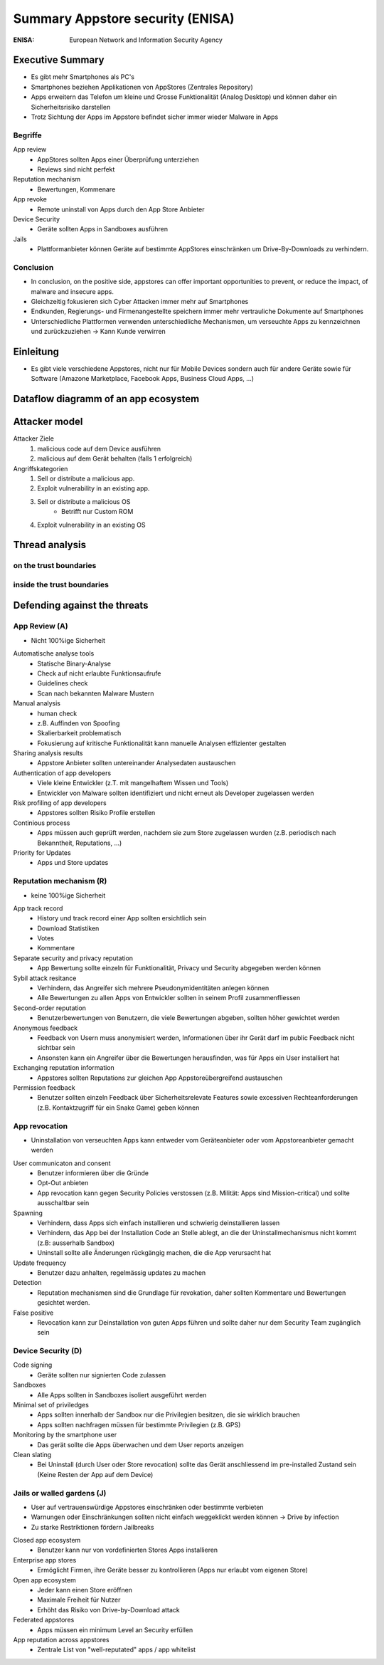 =================================
Summary Appstore security (ENISA)
=================================


:ENISA: European Network and Information Security Agency



Executive Summary
=================

* Es gibt mehr Smartphones als PC's
* Smartphones beziehen Applikationen von AppStores (Zentrales Repository)
* Apps erweitern das Telefon um kleine und Grosse Funktionalität (Analog Desktop) und können daher ein Sicherheitsrisiko darstellen
* Trotz Sichtung der Apps im Appstore befindet sicher immer wieder Malware in Apps


Begriffe
--------

App review
	* AppStores sollten Apps einer Überprüfung unterziehen
	* Reviews sind nicht perfekt

Reputation mechanism 
	* Bewertungen, Kommenare
	
App revoke
	* Remote uninstall von Apps durch den App Store Anbieter
	
Device Security
	* Geräte sollten Apps in Sandboxes ausführen
	
Jails
	* Plattformanbieter können Geräte auf bestimmte AppStores einschränken um Drive-By-Downloads zu verhindern.
	
	
Conclusion
----------

* In conclusion, on the positive side, appstores can offer important opportunities to prevent, or reduce the impact, of malware and insecure apps. 
* Gleichzeitig fokusieren sich Cyber Attacken immer mehr auf Smartphones
* Endkunden, Regierungs- und Firmenangestellte speichern immer mehr vertrauliche Dokumente auf Smartphones
* Unterschiedliche Plattformen verwenden unterschiedliche Mechanismen, um verseuchte Apps zu kennzeichnen und zurückzuziehen -> Kann Kunde verwirren



Einleitung
==========

* Es gibt viele verschiedene Appstores, nicht nur für Mobile Devices sondern auch für andere Geräte sowie für Software (Amazone Marketplace, Facebook Apps, Business Cloud Apps, ...)



Dataflow diagramm of an app ecosystem
=====================================

.. image:: img/AppStoreSecurity1.jpg



Attacker model
==============

Attacker Ziele
	1) malicious code auf dem Device ausführen
	2) malicious auf dem Gerät behalten (falls 1 erfolgreich)
	
Angriffskategorien
	1) Sell or distribute a malicious app.
	2) Exploit vulnerability in an existing app.
	3) Sell or distribute a malicious OS
		* Betrifft nur Custom ROM
	4) Exploit vulnerability in an existing OS
	

	
Thread analysis
===============

.. image:: img/AppStoreSecurity2.jpg


on the trust boundaries
-----------------------

.. image:: img/AppStoreSecurity3.jpg
.. image:: img/AppStoreSecurity4.jpg
.. image:: img/AppStoreSecurity5.jpg

inside the trust boundaries
---------------------------

.. image:: img/AppStoreSecurity6.jpg



Defending against the threats
=============================

.. image:: img/AppStoreSecurity7.jpg
.. image:: img/AppStoreSecurity8.jpg


App Review (A)
--------------

* Nicht 100%ige Sicherheit

Automatische analyse tools 
	* Statische Binary-Analyse
	* Check auf nicht erlaubte Funktionsaufrufe 
	* Guidelines check
	* Scan nach bekannten Malware Mustern
	
Manual analysis
	* human check
	* z.B. Auffinden von Spoofing
	* Skalierbarkeit problematisch
	* Fokusierung auf kritische Funktionalität kann manuelle Analysen effizienter gestalten

Sharing analysis results
	* Appstore Anbieter sollten untereinander Analysedaten austauschen
	
Authentication of app developers
	* Viele kleine Entwickler (z.T. mit mangelhaftem Wissen und Tools)
	* Entwickler von Malware sollten identifiziert und nicht erneut als Developer zugelassen werden
	
Risk profiling of app developers
	* Appstores sollten Risiko Profile erstellen
	
Continious process
	* Apps müssen auch geprüft werden, nachdem sie zum Store zugelassen wurden (z.B. periodisch nach Bekanntheit, Reputations, ...)
	
Priority for Updates
	* Apps und Store updates
	
	
Reputation mechanism (R)
------------------------

* keine 100%ige Sicherheit

App track record
	* History und track record einer App sollten ersichtlich sein
	* Download Statistiken
	* Votes
	* Kommentare
	
Separate security and privacy reputation
	* App Bewertung sollte einzeln für Funktionalität, Privacy und Security abgegeben werden können
	
Sybil attack resitance
	* Verhindern, das Angreifer sich mehrere Pseudonymidentitäten anlegen können
	* Alle Bewertungen zu allen Apps von Entwickler sollten in seinem Profil zusammenfliessen
	
Second-order reputation
	* Benutzerbewertungen von Benutzern, die viele Bewertungen abgeben, sollten höher gewichtet werden
	
Anonymous feedback
	* Feedback von Usern muss anonymisiert werden, Informationen über ihr Gerät darf im public Feedback nicht sichtbar sein
	* Ansonsten kann ein Angreifer über die Bewertungen herausfinden, was für Apps ein User installiert hat
	
Exchanging reputation information
	* Appstores sollten Reputations zur gleichen App Appstoreübergreifend austauschen
	
Permission feedback
	* Benutzer sollten einzeln Feedback über Sicherheitsrelevate Features sowie excessiven Rechteanforderungen (z.B. Kontaktzugriff für ein Snake Game) geben können
	
	
App revocation
--------------

* Uninstallation von verseuchten Apps kann entweder vom Geräteanbieter oder vom Appstoreanbieter gemacht werden


User communicaton and consent
	* Benutzer informieren über die Gründe
	* Opt-Out anbieten
	* App revocation kann gegen Security Policies verstossen (z.B. Milität: Apps sind Mission-critical) und sollte ausschaltbar sein
	
Spawning
	* Verhindern, dass Apps sich einfach installieren und schwierig deinstallieren lassen
	* Verhindern, das App bei der Installation Code an Stelle ablegt, an die der Uninstallmechanismus nicht kommt (z.B: ausserhalb Sandbox)
	* Uninstall sollte alle Änderungen rückgängig machen, die die App verursacht hat
	
Update frequency
	* Benutzer dazu anhalten, regelmässig updates zu machen
	
Detection
	* Reputation mechanismen sind die Grundlage für revokation, daher sollten Kommentare und Bewertungen gesichtet werden.
	
False positive
	* Revocation kann zur Deinstallation von guten Apps führen und sollte daher nur dem Security Team zugänglich sein


Device Security (D)
-------------------

Code signing
	* Geräte sollten nur signierten Code zulassen
	
Sandboxes
	* Alle Apps sollten in Sandboxes isoliert ausgeführt werden
	
Minimal set of priviledges
	* Apps sollten innerhalb der Sandbox nur die Privilegien besitzen, die sie wirklich brauchen
	* Apps sollten nachfragen müssen für bestimmte Privilegien (z.B. GPS)

Monitoring by the smartphone user
	* Das gerät sollte die Apps überwachen und dem User reports anzeigen
	
Clean slating
	* Bei Uninstall (durch User oder Store revocation) sollte das Gerät anschliessend im pre-installed Zustand sein (Keine Resten der App auf dem Device)
	

Jails or walled gardens (J)
---------------------------

* User auf vertrauenswürdige Appstores einschränken oder bestimmte verbieten
* Warnungen oder Einschränkungen sollten nicht einfach weggeklickt werden können -> Drive by infection
* Zu starke Restriktionen fördern Jailbreaks

Closed app ecosystem
	* Benutzer kann nur von vordefinierten Stores Apps installieren

Enterprise app stores
	* Ermöglicht Firmen, ihre Geräte besser zu kontrollieren (Apps nur erlaubt vom eigenen Store)
	
Open app ecosystem
	* Jeder kann einen Store eröffnen
	* Maximale Freiheit für Nutzer
	* Erhöht das Risiko von Drive-by-Download attack
	
Federated appstores
	* Apps müssen ein minimum Level an Security erfüllen

App reputation across appstores
	* Zentrale List von "well-reputated" apps / app whitelist



